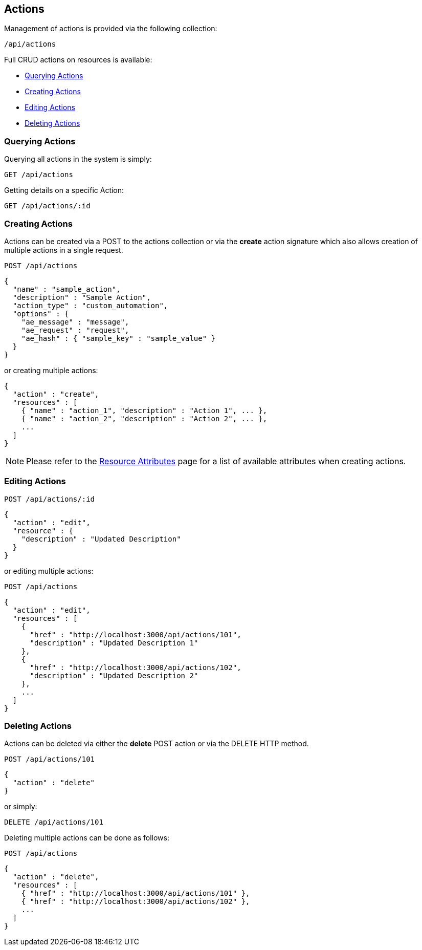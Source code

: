
[[actions]]
== Actions

Management of actions is provided via the following collection:

[source,data]
----
/api/actions
----

Full CRUD actions on resources is available:

* link:#querying-actions[Querying Actions]
* link:#creating-actions[Creating Actions]
* link:#editing-actions[Editing Actions]
* link:#deleting-actions[Deleting Actions]

[[querying-actions]]
=== Querying Actions

Querying all actions in the system is simply:

----
GET /api/actions
----

Getting details on a specific Action:

----
GET /api/actions/:id
----

[[creating-actions]]
=== Creating Actions

Actions can be created via a POST to the actions collection or via the *create* action
signature which also allows creation of multiple actions in a single request.

----
POST /api/actions
----

[source,json]
----
{
  "name" : "sample_action",
  "description" : "Sample Action",
  "action_type" : "custom_automation",
  "options" : {
    "ae_message" : "message",
    "ae_request" : "request",
    "ae_hash" : { "sample_key" : "sample_value" }
  }
}
----

or creating multiple actions:

[source,json]
----
{
  "action" : "create",
  "resources" : [
    { "name" : "action_1", "description" : "Action 1", ... },
    { "name" : "action_2", "description" : "Action 2", ... },
    ...
  ]
}
----

[NOTE]
====
Please refer to the link:../appendices/resource_attributes.html#actions[Resource Attributes]
page for a list of available attributes when creating actions.
====

[[editing-actions]]
=== Editing Actions

----
POST /api/actions/:id
----

[source,json]
----
{
  "action" : "edit",
  "resource" : {
    "description" : "Updated Description"
  }
}
----

or editing multiple actions:

----
POST /api/actions
----

[source,json]
----
{
  "action" : "edit",
  "resources" : [
    {
      "href" : "http://localhost:3000/api/actions/101",
      "description" : "Updated Description 1"
    },
    {
      "href" : "http://localhost:3000/api/actions/102",
      "description" : "Updated Description 2"
    },
    ...
  ]
}
----


[[deleting-actions]]
=== Deleting Actions

Actions can be deleted via either the *delete* POST action or via the DELETE HTTP method.

----
POST /api/actions/101
----

[source,json]
----
{
  "action" : "delete"
}
----

or simply:

----
DELETE /api/actions/101
----

Deleting multiple actions can be done as follows:

----
POST /api/actions
----

[source,json]
----
{
  "action" : "delete",
  "resources" : [
    { "href" : "http://localhost:3000/api/actions/101" },
    { "href" : "http://localhost:3000/api/actions/102" },
    ...
  ]
}
----

